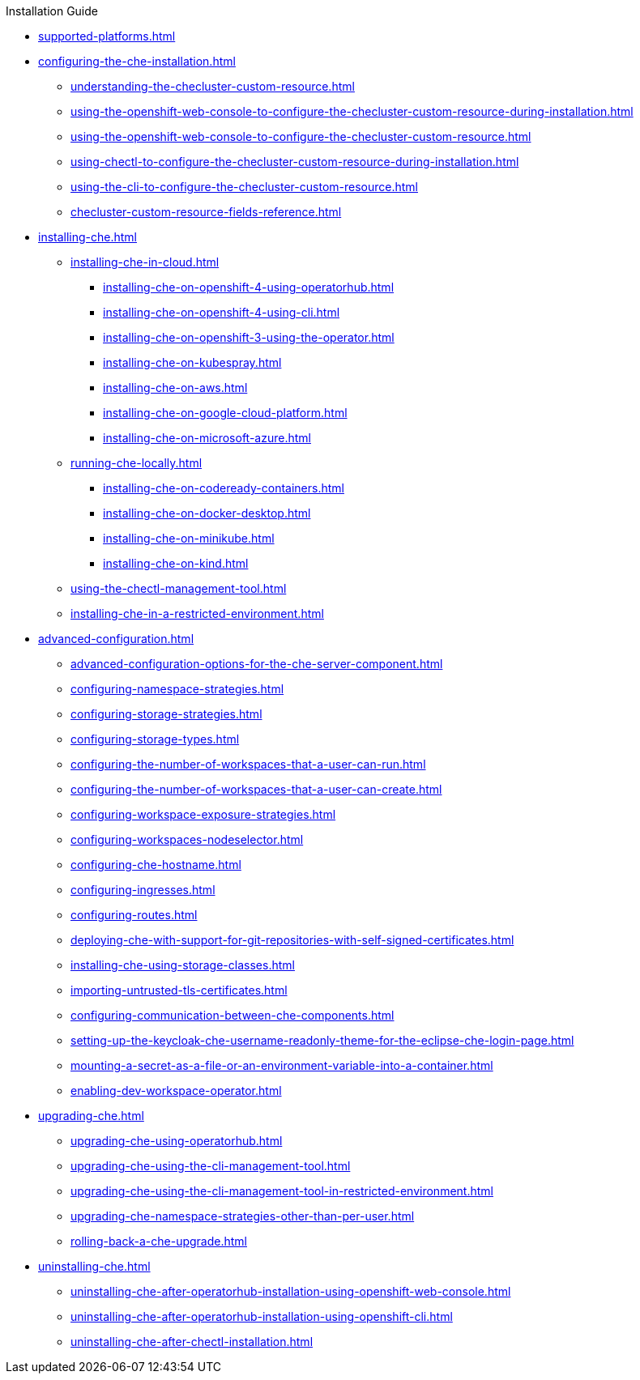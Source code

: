 .Installation Guide

* xref:supported-platforms.adoc[]

* xref:configuring-the-che-installation.adoc[]

** xref:understanding-the-checluster-custom-resource.adoc[]
** xref:using-the-openshift-web-console-to-configure-the-checluster-custom-resource-during-installation.adoc[]
** xref:using-the-openshift-web-console-to-configure-the-checluster-custom-resource.adoc[]
** xref:using-chectl-to-configure-the-checluster-custom-resource-during-installation.adoc[]
** xref:using-the-cli-to-configure-the-checluster-custom-resource.adoc[]
** xref:checluster-custom-resource-fields-reference.adoc[]


* xref:installing-che.adoc[]


** xref:installing-che-in-cloud.adoc[]

*** xref:installing-che-on-openshift-4-using-operatorhub.adoc[]
*** xref:installing-che-on-openshift-4-using-cli.adoc[]
*** xref:installing-che-on-openshift-3-using-the-operator.adoc[]
*** xref:installing-che-on-kubespray.adoc[]
*** xref:installing-che-on-aws.adoc[]
*** xref:installing-che-on-google-cloud-platform.adoc[]
*** xref:installing-che-on-microsoft-azure.adoc[]

** xref:running-che-locally.adoc[]

*** xref:installing-che-on-codeready-containers.adoc[]
*** xref:installing-che-on-docker-desktop.adoc[]
*** xref:installing-che-on-minikube.adoc[]
*** xref:installing-che-on-kind.adoc[]

** xref:using-the-chectl-management-tool.adoc[]

** xref:installing-che-in-a-restricted-environment.adoc[]

* xref:advanced-configuration.adoc[]

** xref:advanced-configuration-options-for-the-che-server-component.adoc[]
** xref:configuring-namespace-strategies.adoc[]
** xref:configuring-storage-strategies.adoc[]
** xref:configuring-storage-types.adoc[]
** xref:configuring-the-number-of-workspaces-that-a-user-can-run.adoc[]
** xref:configuring-the-number-of-workspaces-that-a-user-can-create.adoc[]
** xref:configuring-workspace-exposure-strategies.adoc[]
** xref:configuring-workspaces-nodeselector.adoc[]
** xref:configuring-che-hostname.adoc[]
** xref:configuring-ingresses.adoc[]
** xref:configuring-routes.adoc[]
** xref:deploying-che-with-support-for-git-repositories-with-self-signed-certificates.adoc[]
** xref:installing-che-using-storage-classes.adoc[]
** xref:importing-untrusted-tls-certificates.adoc[]
** xref:configuring-communication-between-che-components.adoc[]
** xref:setting-up-the-keycloak-che-username-readonly-theme-for-the-eclipse-che-login-page.adoc[]
** xref:mounting-a-secret-as-a-file-or-an-environment-variable-into-a-container.adoc[]
** xref:enabling-dev-workspace-operator.adoc[]

* xref:upgrading-che.adoc[]

** xref:upgrading-che-using-operatorhub.adoc[]
** xref:upgrading-che-using-the-cli-management-tool.adoc[]
** xref:upgrading-che-using-the-cli-management-tool-in-restricted-environment.adoc[]
** xref:upgrading-che-namespace-strategies-other-than-per-user.adoc[]
** xref:rolling-back-a-che-upgrade.adoc[]

* xref:uninstalling-che.adoc[]
** xref:uninstalling-che-after-operatorhub-installation-using-openshift-web-console.adoc[]
** xref:uninstalling-che-after-operatorhub-installation-using-openshift-cli.adoc[]
** xref:uninstalling-che-after-chectl-installation.adoc[]
